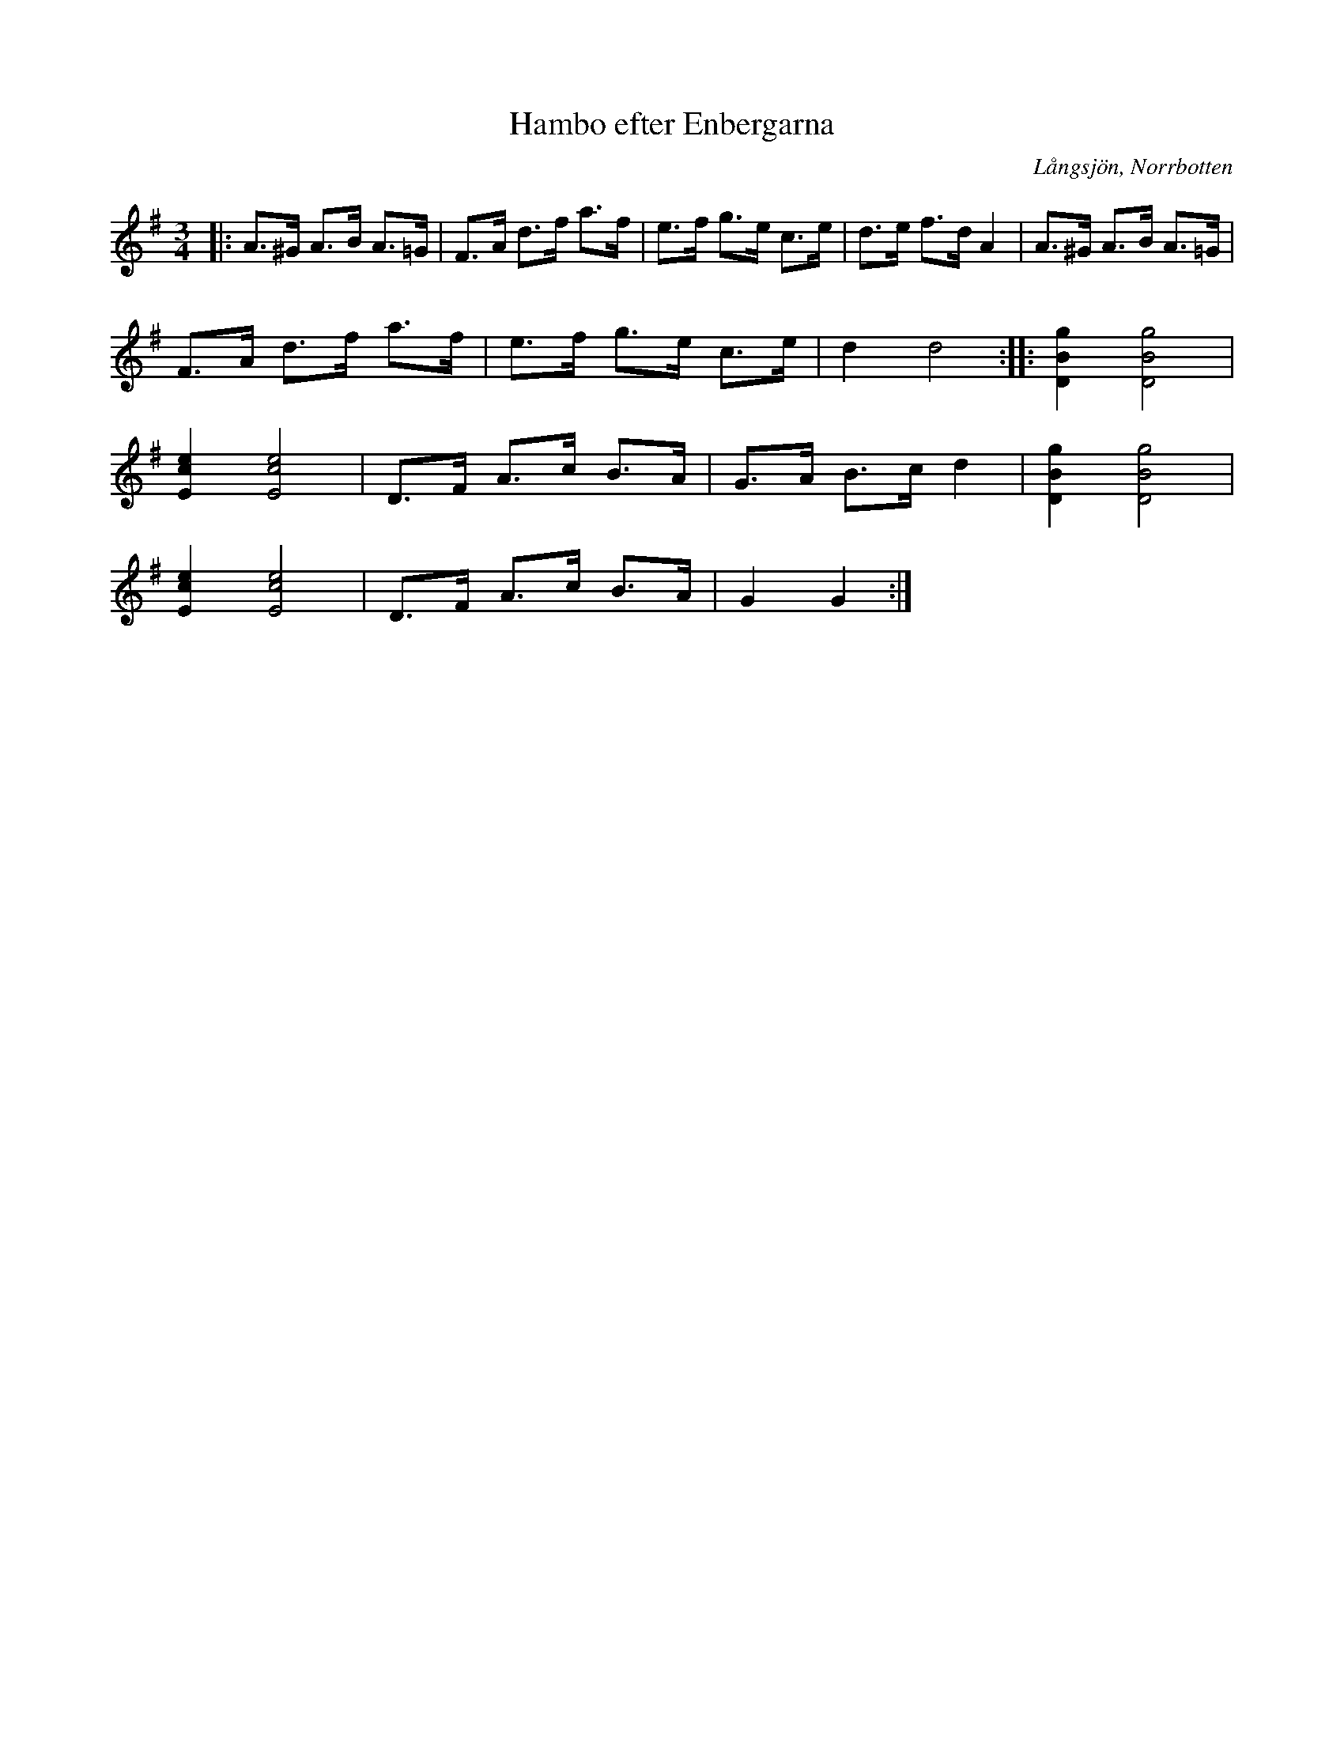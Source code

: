 %%abc-charset utf-8

X:1
T:Hambo efter Enbergarna
R:Hambo
S:Spelad av Verner Öhrwall
O:Långsjön, Norrbotten
Z:Johan Dahlberg
M:3/4
L:1/16
K:G
|:A2>^G2 A2>B2 A2>=G2 | F2>A2 d2>f2 a2>f2 | e2>f2 g2>e2 c2>e2 | d2>e2 f2>d2 A4 | A2>^G2 A2>B2 A2>=G2 |
F2>A2 d2>f2 a2>f2 | e2>f2 g2>e2 c2>e2 | d4 d8 ::[K:G] [g4B4D4] [g8B8D8] |
[e4c4E4] [e8c8E8] | D2>F2 A2>c2 B2>A2 | G2>A2 B2>c2 d4 | [g4B4D4] [g8B8D8] |
[e4c4E4] [e8c8E8] | D2>F2 A2>c2 B2>A2 | G4 G4 :|

